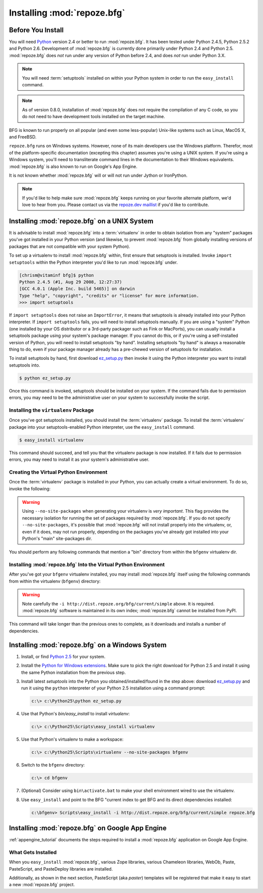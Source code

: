 .. _installing_chapter:

Installing :mod:`repoze.bfg`
============================

Before You Install
------------------

You will need `Python <http://python.org>`_ version 2.4 or better to
run :mod:`repoze.bfg`.  It has been tested under Python 2.4.5, Python
2.5.2 and Python 2.6.  Development of :mod:`repoze.bfg` is currently
done primarily under Python 2.4 and Python 2.5.  :mod:`repoze.bfg`
does *not* run under any version of Python before 2.4, and does *not*
run under Python 3.X.

.. note:: You will need :term:`setuptools` installed
   on within your Python system in order to run the ``easy_install``
   command.

.. note:: As of version 0.8.0, installation of :mod:`repoze.bfg` does
   not require the compilation of any C code, so you do not need to
   have development tools installed on the target machine.

BFG is known to run properly on all popular (and even some
less-popular) Unix-like systems such as Linux, MacOS X, and FreeBSD.

``repoze.bfg`` runs on Windows systems.  However, none of its main
developers use the Windows platform.  Therefor, most of the
platform-specific documentation (excepting this chapter) assumes
you're using a UNIX system. If you're using a Windows system, you'll
need to transliterate command lines in the documentation to their
Windows equivalents.  :mod:`repoze.bfg` is also known to run on
Google's App Engine.

It is not known whether :mod:`repoze.bfg` will or will not run under
Jython or IronPython.

.. note:: If you'd like to help make sure :mod:`repoze.bfg` keeps
   running on your favorite alternate platform, we'd love to hear from
   you.  Please contact us via the `repoze.dev maillist
   <http://lists.repoze.org/listinfo/repoze-dev>`_ if you'd like to
   contribute.

Installing :mod:`repoze.bfg` on a UNIX System
---------------------------------------------

It is advisable to install :mod:`repoze.bfg` into a :term:`virtualenv`
in order to obtain isolation from any "system" packages you've got
installed in your Python version (and likewise, to prevent
:mod:`repoze.bfg` from globally installing versions of packages that
are not compatible with your system Python).

To set up a virtualenv to install :mod:`repoze.bfg` within, first
ensure that setuptools is installed.  Invoke ``import setuptools``
within the Python interpreter you'd like to run :mod:`repoze.bfg`
under.

.. code-block:: bash

  [chrism@vitaminf bfg]$ python
  Python 2.4.5 (#1, Aug 29 2008, 12:27:37) 
  [GCC 4.0.1 (Apple Inc. build 5465)] on darwin
  Type "help", "copyright", "credits" or "license" for more information.
  >>> import setuptools

If ``import setuptools`` does not raise an ``ImportError``, it means
that setuptools is already installed into your Python interpreter.  If
``import setuptools`` fails, you will need to install setuptools
manually.  If you are using a "system" Python (one installed by your
OS distributor or a 3rd-party packager such as Fink or MacPorts), you
can usually install a setuptools package using your system's package
manager.  If you cannot do this, or if you're using a self-installed
version of Python, you will need to install setuptools "by hand".
Installing setuptools "by hand" is always a reasonable thing to do,
even if your package manager already has a pre-chewed version of
setuptools for installation.

To install setuptools by hand, first download `ez_setup.py
<http://peak.telecommunity.com/dist/ez_setup.py>`_ then invoke it
using the Python interpreter you want to install setuptools into.

.. code-block:: bash

  $ python ez_setup.py

Once this command is invoked, setuptools should be installed on your
system.  If the command fails due to permission errors, you may need
to be the administrative user on your system to successfully invoke
the script.

Installing the ``virtualenv`` Package
~~~~~~~~~~~~~~~~~~~~~~~~~~~~~~~~~~~~~

Once you've got setuptools installed, you should install the
:term:`virtualenv` package.  To install the :term:`virtualenv` package
into your setuptools-enabled Python interpreter, use the
``easy_install`` command.

.. code-block:: bash

  $ easy_install virtualenv

This command should succeed, and tell you that the virtualenv package
is now installed.  If it fails due to permission errors, you may need
to install it as your system's administrative user.

Creating the Virtual Python Environment
~~~~~~~~~~~~~~~~~~~~~~~~~~~~~~~~~~~~~~~

Once the :term:`virtualenv` package is installed in your Python, you
can actually create a virtual environment.  To do so, invoke the
following:

.. code-block:: bash
   :linenos:

   $ virtualenv --no-site-packages bfgenv
   New python executable in bfgenv/bin/python
   Installing setuptools.............done.

.. warning:: Using ``--no-site-packages`` when generating your
   virtualenv is *very important*. This flag provides the necessary
   isolation for running the set of packages required by
   :mod:`repoze.bfg`.  If you do not specify ``--no-site-packages``,
   it's possible that :mod:`repoze.bfg` will not install properly into
   the virtualenv, or, even if it does, may not run properly,
   depending on the packages you've already got installed into your
   Python's "main" site-packages dir.

You should perform any following commands that mention a "bin"
directory from within the ``bfgenv`` virtualenv dir.

Installing :mod:`repoze.bfg` Into the Virtual Python Environment
~~~~~~~~~~~~~~~~~~~~~~~~~~~~~~~~~~~~~~~~~~~~~~~~~~~~~~~~~~~~~~~~

After you've got your ``bfgenv`` virtualenv installed, you may install
:mod:`repoze.bfg` itself using the following commands from within the
virtualenv (``bfgenv``) directory:

.. code-block:: bash
   :linenos:

   $ bin/easy_install -i http://dist.repoze.org/bfg/current/simple repoze.bfg

.. warning:: Note carefully the ``-i
   http://dist.repoze.org/bfg/current/simple`` above.  It is required.
   :mod:`repoze.bfg` software is maintained in its own index;
   :mod:`repoze.bfg` cannot be installed from PyPI.

This command will take longer than the previous ones to complete, as it
downloads and installs a number of dependencies.

Installing :mod:`repoze.bfg` on a Windows System
-------------------------------------------------

#. Install, or find `Python 2.5
   <http://python.org/download/releases/2.5.4/>`_ for your system.

#. Install the `Python for Windows extensions
   <http://www.sourceforge.net/project/showfiles.php?group_id=78018>`_.
   Make sure to pick the right download for Python 2.5 and install it
   using the same Python installation from the previous step.

#. Install latest `setuptools` into the Python you
   obtained/installed/found in the step above: download `ez_setup.py
   <http://peak.telecommunity.com/dist/ez_setup.py>`_ and run it using
   the ``python`` interpreter of your Python 2.5 installation using a
   command prompt:

   .. code-block:: bat

    c:\> c:\Python25\python ez_setup.py

#. Use that Python's `bin/easy_install` to install `virtualenv`:

   .. code-block:: bat

    c:\> c:\Python25\Scripts\easy_install virtualenv

#. Use that Python's virtualenv to make a workspace:

   .. code-block:: bat

     c:\> c:\Python25\Scripts\virtualenv --no-site-packages bfgenv

#. Switch to the ``bfgenv`` directory:

   .. code-block:: bat

     c:\> cd bfgenv

#. (Optional) Consider using ``bin\activate.bat`` to make your shell
   environment wired to use the virtualenv.

#. Use ``easy_install`` and point to the BFG "current index to get BFG
   and its direct dependencies installed:

   .. code-block:: bat

     c:\bfgenv> Scripts\easy_install -i http://dist.repoze.org/bfg/current/simple repoze.bfg

Installing :mod:`repoze.bfg` on Google App Engine
-------------------------------------------------

:ref:`appengine_tutorial` documents the steps required to install a
:mod:`repoze.bfg` application on Google App Engine.

What Gets Installed
~~~~~~~~~~~~~~~~~~~

When you ``easy_install`` :mod:`repoze.bfg`, various Zope libraries,
various Chameleon libraries, WebOb, Paste, PasteScript, and
PasteDeploy libraries are installed.

Additionally, as shown in the next section, PasteScript (aka *paster*)
templates will be registered that make it easy to start a new
:mod:`repoze.bfg` project.



